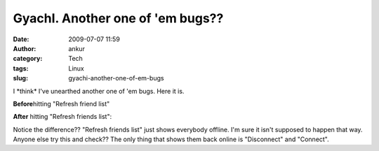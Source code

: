GyachI. Another one of 'em bugs??
#################################
:date: 2009-07-07 11:59
:author: ankur
:category: Tech
:tags: Linux
:slug: gyachi-another-one-of-em-bugs

I \*think\* I've unearthed another one of 'em bugs. Here it is.

**Before**\ hitting "Refresh friend list"

|Screenshot-GYachE Improved v.1.2.0|

**After** hitting "Refresh friends list":

|Screenshot-GYachE Improved v.1.2.0-1|

Notice the difference?? "Refresh friends list" just shows everybody
offline. I'm sure it isn't supposed to happen that way. Anyone else try
this and check?? The only thing that shows them back online is
"Disconnect" and "Connect".

.. |Screenshot-GYachE Improved v.1.2.0| image:: http://dodoincfedora.files.wordpress.com/2009/07/screenshot-gyache-improved-v-1-2-01.png
   :target: http://dodoincfedora.wordpress.com/2009/07/07/gyachi-another-one-of-em-bugs/screenshot-gyache-improved-v-1-2-0/
.. |Screenshot-GYachE Improved v.1.2.0-1| image:: http://dodoincfedora.files.wordpress.com/2009/07/screenshot-gyache-improved-v-1-2-0-1.png
   :target: http://dodoincfedora.wordpress.com/2009/07/07/gyachi-another-one-of-em-bugs/screenshot-gyache-improved-v-1-2-0-1/
